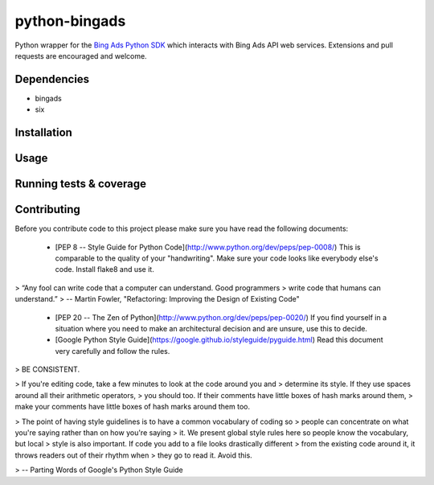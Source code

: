 python-bingads
==============

Python wrapper for the `Bing Ads Python SDK <http://https://github.com/BingAds/BingAds-Python-SDK/>`_
which interacts with Bing Ads API web services. Extensions and pull requests are encouraged and welcome.

Dependencies
------------

* bingads
* six

Installation
------------

Usage
------------

Running tests & coverage
------------------------

Contributing
------------

Before you contribute code to
this project please make sure you have read the following documents:

 * [PEP 8 -- Style Guide for Python Code](http://www.python.org/dev/peps/pep-0008/)
   This is comparable to the quality of your "handwriting". Make sure your code
   looks like everybody else's code. Install flake8 and use it.

> “Any fool can write code that a computer can understand. Good programmers
> write code that humans can understand.”
> -- Martin Fowler, "Refactoring: Improving the Design of Existing Code"

 * [PEP 20 -- The Zen of Python](http://www.python.org/dev/peps/pep-0020/)
   If you find yourself in a situation where you need to make an architectural
   decision and are unsure, use this to decide.

 * [Google Python Style Guide](https://google.github.io/styleguide/pyguide.html)
   Read this document very carefully and follow the rules.

> BE CONSISTENT.

> If you're editing code, take a few minutes to look at the code around you and
> determine its style. If they use spaces around all their arithmetic operators,
> you should too. If their comments have little boxes of hash marks around them,
> make your comments have little boxes of hash marks around them too.

> The point of having style guidelines is to have a common vocabulary of coding so
> people can concentrate on what you're saying rather than on how you're saying
> it. We present global style rules here so people know the vocabulary, but local
> style is also important. If code you add to a file looks drastically different
> from the existing code around it, it throws readers out of their rhythm when
> they go to read it. Avoid this.

> -- Parting Words of Google's Python Style Guide

